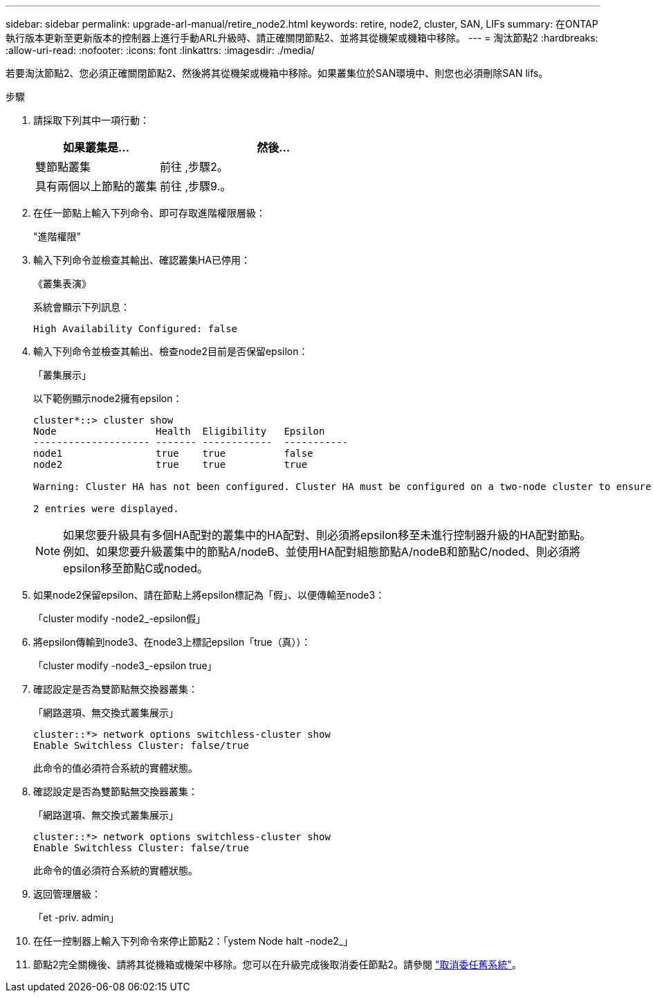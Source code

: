 ---
sidebar: sidebar 
permalink: upgrade-arl-manual/retire_node2.html 
keywords: retire, node2, cluster, SAN, LIFs 
summary: 在ONTAP 執行版本更新至更新版本的控制器上進行手動ARL升級時、請正確關閉節點2、並將其從機架或機箱中移除。 
---
= 淘汰節點2
:hardbreaks:
:allow-uri-read: 
:nofooter: 
:icons: font
:linkattrs: 
:imagesdir: ./media/


[role="lead"]
若要淘汰節點2、您必須正確關閉節點2、然後將其從機架或機箱中移除。如果叢集位於SAN環境中、則您也必須刪除SAN lifs。

.步驟
. 請採取下列其中一項行動：
+
[cols="35,65"]
|===
| 如果叢集是... | 然後... 


| 雙節點叢集 | 前往 ,步驟2。 


| 具有兩個以上節點的叢集 | 前往 ,步驟9.。 
|===
. [[man_retar_2_Step2]]在任一節點上輸入下列命令、即可存取進階權限層級：
+
"進階權限"

. 輸入下列命令並檢查其輸出、確認叢集HA已停用：
+
《叢集表演》

+
系統會顯示下列訊息：

+
[listing]
----
High Availability Configured: false
----
. 輸入下列命令並檢查其輸出、檢查node2目前是否保留epsilon：
+
「叢集展示」

+
以下範例顯示node2擁有epsilon：

+
[listing]
----
cluster*::> cluster show
Node                 Health  Eligibility   Epsilon
-------------------- ------- ------------  -----------
node1                true    true          false
node2                true    true          true

Warning: Cluster HA has not been configured. Cluster HA must be configured on a two-node cluster to ensure data access availability in the event of storage failover. Use the "cluster ha modify -configured true" command to configure cluster HA.

2 entries were displayed.
----
+

NOTE: 如果您要升級具有多個HA配對的叢集中的HA配對、則必須將epsilon移至未進行控制器升級的HA配對節點。例如、如果您要升級叢集中的節點A/nodeB、並使用HA配對組態節點A/nodeB和節點C/noded、則必須將epsilon移至節點C或noded。

. 如果node2保留epsilon、請在節點上將epsilon標記為「假」、以便傳輸至node3：
+
「cluster modify -node2_-epsilon假」

. 將epsilon傳輸到node3、在node3上標記epsilon「true（真））：
+
「cluster modify -node3_-epsilon true」

. 確認設定是否為雙節點無交換器叢集：
+
「網路選項、無交換式叢集展示」

+
[listing]
----
cluster::*> network options switchless-cluster show
Enable Switchless Cluster: false/true
----
+
此命令的值必須符合系統的實體狀態。

. 確認設定是否為雙節點無交換器叢集：
+
「網路選項、無交換式叢集展示」

+
[listing]
----
cluster::*> network options switchless-cluster show
Enable Switchless Cluster: false/true
----
+
此命令的值必須符合系統的實體狀態。

. [[man_retar_2_Step9]]返回管理層級：
+
「et -priv. admin」

. 在任一控制器上輸入下列命令來停止節點2：「ystem Node halt -node2_」
. 節點2完全關機後、請將其從機箱或機架中移除。您可以在升級完成後取消委任節點2。請參閱 link:decommission_old_system.html["取消委任舊系統"]。

